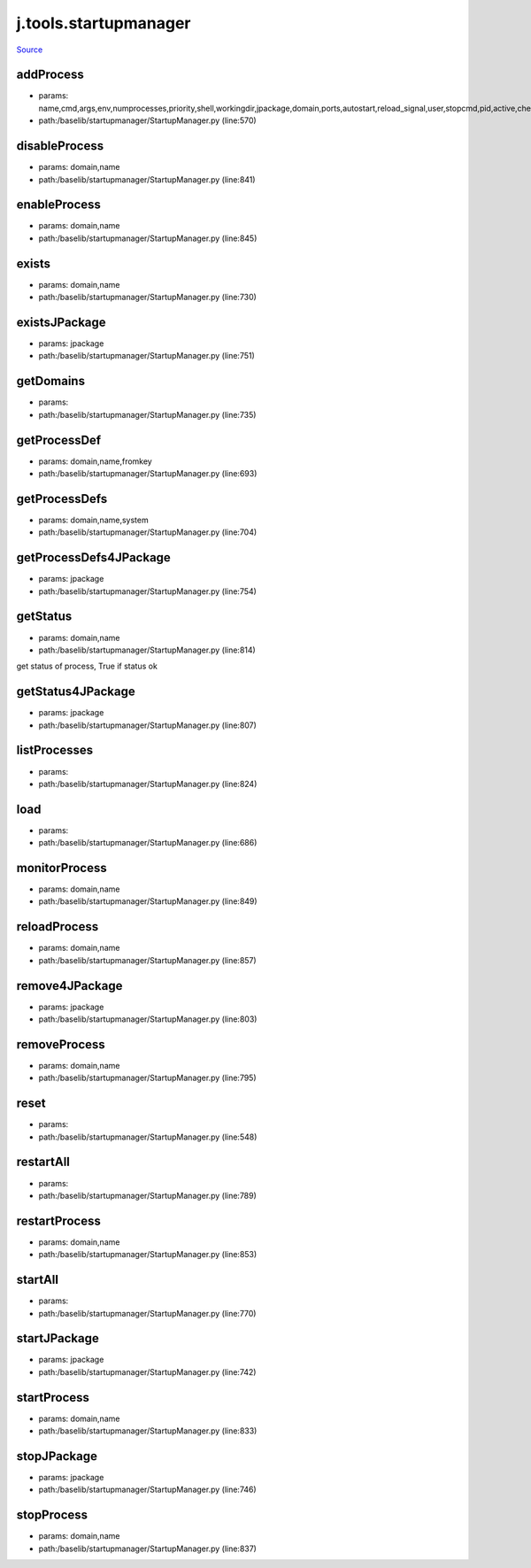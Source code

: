 
j.tools.startupmanager
======================

`Source <https://github.com/Jumpscale/jumpscale_core/tree/master/lib/JumpScale/baselib/startupmanager/StartupManager.py>`_


addProcess
----------


* params: name,cmd,args,env,numprocesses,priority,shell,workingdir,jpackage,domain,ports,autostart,reload_signal,user,stopcmd,pid,active,check,timeoutcheck,isJSapp,upstart,processfilterstr,stats,log
* path:/baselib/startupmanager/StartupManager.py (line:570)


disableProcess
--------------


* params: domain,name
* path:/baselib/startupmanager/StartupManager.py (line:841)


enableProcess
-------------


* params: domain,name
* path:/baselib/startupmanager/StartupManager.py (line:845)


exists
------


* params: domain,name
* path:/baselib/startupmanager/StartupManager.py (line:730)


existsJPackage
--------------


* params: jpackage
* path:/baselib/startupmanager/StartupManager.py (line:751)


getDomains
----------


* params:
* path:/baselib/startupmanager/StartupManager.py (line:735)


getProcessDef
-------------


* params: domain,name,fromkey
* path:/baselib/startupmanager/StartupManager.py (line:693)


getProcessDefs
--------------


* params: domain,name,system
* path:/baselib/startupmanager/StartupManager.py (line:704)


getProcessDefs4JPackage
-----------------------


* params: jpackage
* path:/baselib/startupmanager/StartupManager.py (line:754)


getStatus
---------


* params: domain,name
* path:/baselib/startupmanager/StartupManager.py (line:814)


get status of process, True if status ok


getStatus4JPackage
------------------


* params: jpackage
* path:/baselib/startupmanager/StartupManager.py (line:807)


listProcesses
-------------


* params:
* path:/baselib/startupmanager/StartupManager.py (line:824)


load
----


* params:
* path:/baselib/startupmanager/StartupManager.py (line:686)


monitorProcess
--------------


* params: domain,name
* path:/baselib/startupmanager/StartupManager.py (line:849)


reloadProcess
-------------


* params: domain,name
* path:/baselib/startupmanager/StartupManager.py (line:857)


remove4JPackage
---------------


* params: jpackage
* path:/baselib/startupmanager/StartupManager.py (line:803)


removeProcess
-------------


* params: domain,name
* path:/baselib/startupmanager/StartupManager.py (line:795)


reset
-----


* params:
* path:/baselib/startupmanager/StartupManager.py (line:548)


restartAll
----------


* params:
* path:/baselib/startupmanager/StartupManager.py (line:789)


restartProcess
--------------


* params: domain,name
* path:/baselib/startupmanager/StartupManager.py (line:853)


startAll
--------


* params:
* path:/baselib/startupmanager/StartupManager.py (line:770)


startJPackage
-------------


* params: jpackage
* path:/baselib/startupmanager/StartupManager.py (line:742)


startProcess
------------


* params: domain,name
* path:/baselib/startupmanager/StartupManager.py (line:833)


stopJPackage
------------


* params: jpackage
* path:/baselib/startupmanager/StartupManager.py (line:746)


stopProcess
-----------


* params: domain,name
* path:/baselib/startupmanager/StartupManager.py (line:837)



